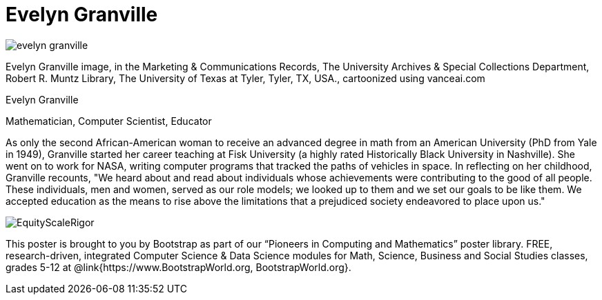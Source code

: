 = Evelyn Granville

++++
<style>
@import url("../../../lib/pioneers.css");
</style>
++++

[.posterImage]
image:../pioneer-imgs/evelyn-granville.png[]

[.credit]
Evelyn Granville image, in the Marketing & Communications Records, The University Archives & Special Collections Department, Robert R. Muntz Library, The University of Texas at Tyler, Tyler, TX, USA., cartoonized using vanceai.com

[.name]
Evelyn Granville

[.title]
Mathematician, Computer Scientist, Educator

[.text]
As only the second African-American woman to receive an advanced degree in math from an American University (PhD from Yale in 1949), Granville started her career teaching at Fisk University (a highly rated Historically Black University in Nashville). She went on to work for NASA, writing computer programs that tracked the paths of vehicles in space.  In reflecting on her childhood, Granville recounts, "We heard about and read about individuals whose achievements were contributing to the good of all people. These individuals, men and women, served as our role models; we looked up to them and we set our goals to be like them. We accepted education as the means to rise above the limitations that a prejudiced society endeavored to place upon us."

[.footer]
--
image:../pioneer-imgs/EquityScaleRigor.png[]

This poster is brought to you by Bootstrap as part of our “Pioneers in Computing and Mathematics” poster library. FREE, research-driven, integrated Computer Science & Data Science modules for Math, Science, Business and Social Studies classes, grades 5-12 at @link{https://www.BootstrapWorld.org, BootstrapWorld.org}.
--

